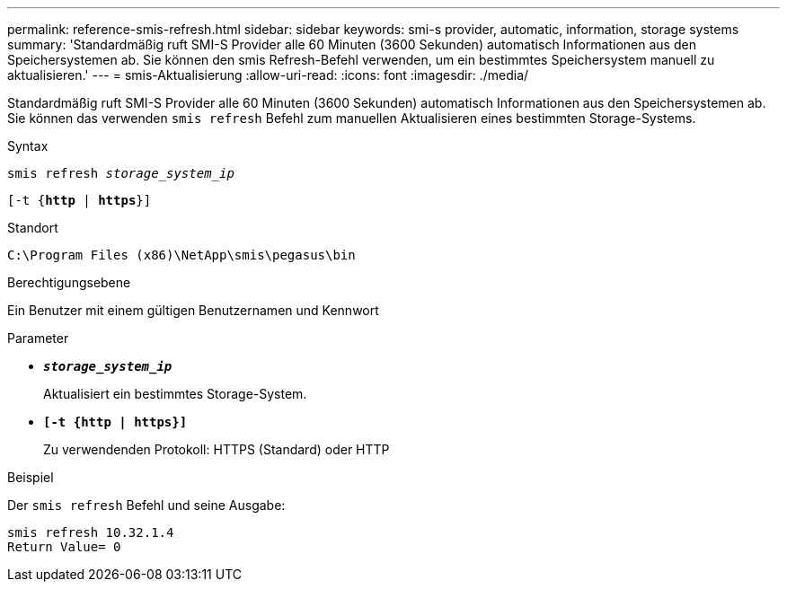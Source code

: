 ---
permalink: reference-smis-refresh.html 
sidebar: sidebar 
keywords: smi-s provider, automatic, information, storage systems 
summary: 'Standardmäßig ruft SMI-S Provider alle 60 Minuten (3600 Sekunden) automatisch Informationen aus den Speichersystemen ab. Sie können den smis Refresh-Befehl verwenden, um ein bestimmtes Speichersystem manuell zu aktualisieren.' 
---
= smis-Aktualisierung
:allow-uri-read: 
:icons: font
:imagesdir: ./media/


[role="lead"]
Standardmäßig ruft SMI-S Provider alle 60 Minuten (3600 Sekunden) automatisch Informationen aus den Speichersystemen ab. Sie können das verwenden `smis refresh` Befehl zum manuellen Aktualisieren eines bestimmten Storage-Systems.

.Syntax
`smis refresh _storage_system_ip_`

`[-t {*http* | *https*}]`

.Standort
`C:\Program Files (x86)\NetApp\smis\pegasus\bin`

.Berechtigungsebene
Ein Benutzer mit einem gültigen Benutzernamen und Kennwort

.Parameter
* `*_storage_system_ip_*`
+
Aktualisiert ein bestimmtes Storage-System.

* `*[-t {http | https}]*`
+
Zu verwendenden Protokoll: HTTPS (Standard) oder HTTP



.Beispiel
Der `smis refresh` Befehl und seine Ausgabe:

[listing]
----
smis refresh 10.32.1.4
Return Value= 0
----